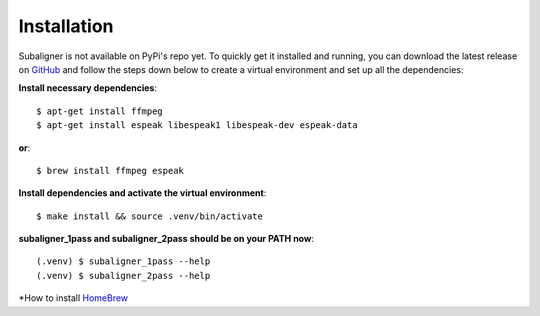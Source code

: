 ########################
Installation
########################

Subaligner is not available on PyPi's repo yet. To quickly get it installed and running, you can download the latest
release on `GitHub <https://github.com/baxtree/subaligner>`_ and follow the steps down below
to create a virtual environment and set up all the dependencies:

**Install necessary dependencies**::

    $ apt-get install ffmpeg
    $ apt-get install espeak libespeak1 libespeak-dev espeak-data

**or**::

    $ brew install ffmpeg espeak

**Install dependencies and activate the virtual environment**::

    $ make install && source .venv/bin/activate

**subaligner_1pass and subaligner_2pass should be on your PATH now**::

    (.venv) $ subaligner_1pass --help
    (.venv) $ subaligner_2pass --help

*How to install `HomeBrew <https://brew.sh/>`_